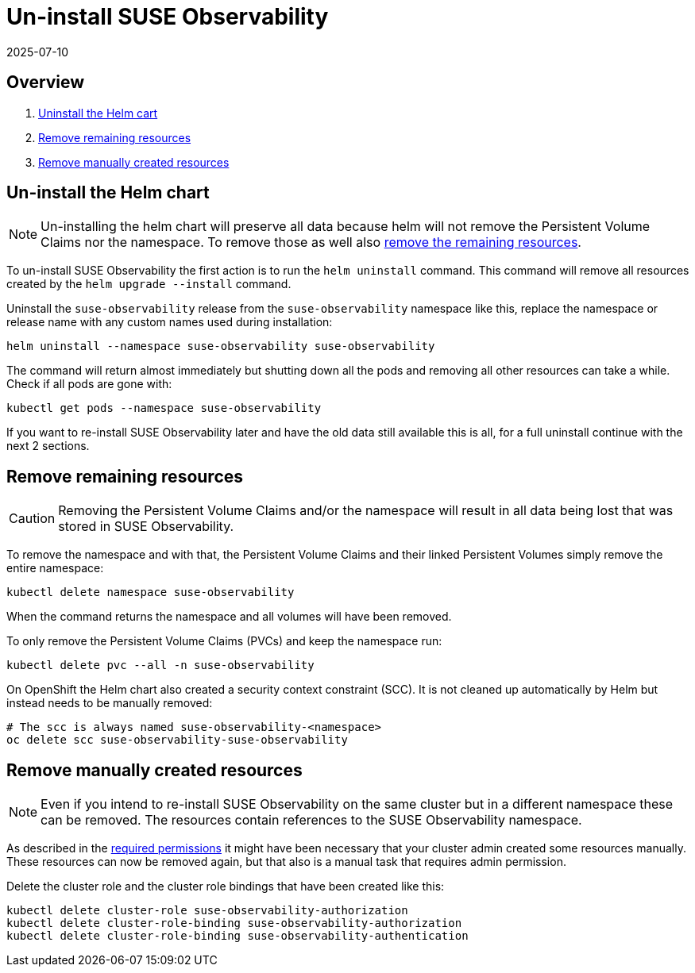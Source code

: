 = Un-install SUSE Observability
:revdate: 2025-07-10
:page-revdate: {revdate}
:description: SUSE Observability Self-hosted

== Overview

. xref:/setup/install-stackstate/kubernetes_openshift/uninstall.adoc#_un_install_the_helm_chart[Uninstall the Helm cart]
. xref:/setup/install-stackstate/kubernetes_openshift/uninstall.adoc#_remove_remaining_resources[Remove remaining resources]
. xref:/setup/install-stackstate/kubernetes_openshift/uninstall.adoc#_remove_manually_created_resources[Remove manually created resources]

== Un-install the Helm chart

[NOTE]
====
Un-installing the helm chart will preserve all data because helm will not remove the Persistent Volume Claims nor the namespace. To remove those as well also xref:/setup/install-stackstate/kubernetes_openshift/uninstall.adoc#_remove_remaining_resources[remove the remaining resources].
====


To un-install SUSE Observability the first action is to run the `helm uninstall` command. This command will remove all resources created by the `helm upgrade --install` command.

Uninstall the `suse-observability` release from the `suse-observability` namespace like this, replace the namespace or release name with any custom names used during installation:

----
helm uninstall --namespace suse-observability suse-observability
----

The command will return almost immediately but shutting down all the pods and removing all other resources can take a while. Check if all pods are gone with:

----
kubectl get pods --namespace suse-observability
----

If you want to re-install SUSE Observability later and have the old data still available this is all, for a full uninstall continue with the next 2 sections.

== Remove remaining resources

[CAUTION]
====
Removing the Persistent Volume Claims and/or the namespace will result in all data being lost that was stored in SUSE Observability.
====


To remove the namespace and with that, the Persistent Volume Claims and their linked Persistent Volumes simply remove the entire namespace:

----
kubectl delete namespace suse-observability
----

When the command returns the namespace and all volumes will have been removed.

To only remove the Persistent Volume Claims (PVCs) and keep the namespace run:

----
kubectl delete pvc --all -n suse-observability
----

On OpenShift the Helm chart also created a security context constraint (SCC). It is not cleaned up automatically by Helm but instead needs to be manually removed:

----
# The scc is always named suse-observability-<namespace>
oc delete scc suse-observability-suse-observability
----

== Remove manually created resources

[NOTE]
====
Even if you intend to re-install SUSE Observability on the same cluster but in a different namespace these can be removed. The resources contain references to the SUSE Observability namespace.
====


As described in the xref:/setup/install-stackstate/kubernetes_openshift/required_permissions.adoc#_manually_create_cluster_wide_resources[required permissions] it might have been necessary that your cluster admin created some resources manually. These resources can now be removed again, but that also is a manual task that requires admin permission.

Delete the cluster role and the cluster role bindings that have been created like this:

----
kubectl delete cluster-role suse-observability-authorization
kubectl delete cluster-role-binding suse-observability-authorization
kubectl delete cluster-role-binding suse-observability-authentication
----

